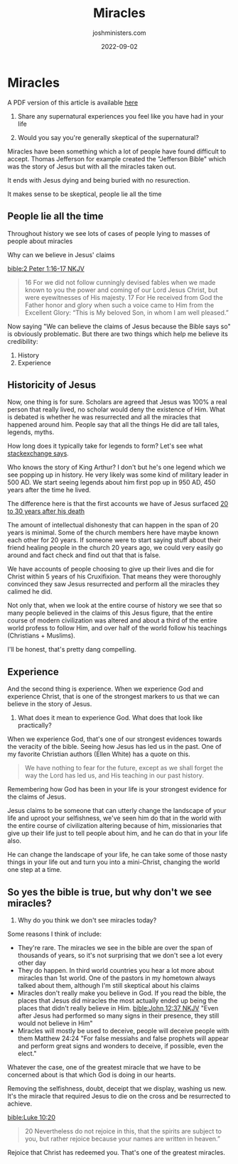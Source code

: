 #+exclude_tags: noexport
#+title: Miracles
#+author: joshministers.com
#+email: josh.ministers@gmail.com
#+date: 2022-09-02
#+tags: ['devotional', 'discussion']
#+layout: PostSimple
#+options: prop:t todo:nil num:nil toc:nil

* Miracles


A PDF version of this article is available [[asset:assets/Miracles.pdf][here]]

1. Share any supernatural experiences you feel like you have had in your life

2. Would you say you're generally skeptical of the supernatural?

Miracles have been something which a lot of people have found difficult to
accept. Thomas Jefferson for example created the "Jefferson Bible" which was the
story of Jesus but with all the miracles taken out.

It ends with Jesus dying and being buried with no resurection.

It makes sense to be skeptical, people lie all the time
** People lie all the time

Throughout history we see lots of cases of people lying to masses of people
about miracles

Why can we believe in Jesus' claims

[[bible:2 Peter 1:16-17 NKJV]]
#+begin_quote
 16 For we did not follow cunningly devised fables when we made known to you the
 power and coming of our Lord Jesus Christ, but were eyewitnesses of His
 majesty. 17 For He received from God the Father honor and glory when such a
 voice came to Him from the Excellent Glory: “This is My beloved Son, in whom I
 am well pleased.”
#+end_quote

Now saying "We can believe the claims of Jesus because the Bible says so" is
obviously problematic. But there are two things which help me believe its
credibility:

1. History
2. Experience

** Historicity of Jesus

Now, one thing is for sure. Scholars are agreed that Jesus was 100% a real
person that really lived, no scholar would deny the existence of Him. What is
debated is whether he was resurrected and all the miracles that happened
around him. People say that all the things He did are tall tales, legends, myths.

How long does it typically take for legends to form? Let's see what
[[https://worldbuilding.stackexchange.com/questions/62140/how-long-does-it-take-for-a-fact-to-become-a-legend-in-a-medieval-setting][stackexchange says]].

Who knows the story of King Arthur? I don't but he's one legend which we see
popping up in history. He very likely was some kind of military leader in 500
AD. We start seeing legends about him first pop up in 950 AD, 450 years after the
time he lived.

The difference here is that the first accounts we have of Jesus surfaced [[https://en.wikipedia.org/wiki/Historicity_of_Jesus][20 to
30 years after his death]]

The amount of intellectual dishonesty that can happen in the span of 20 years is
minimal. Some of the church members here have maybe known each other for 20
years. If someone were to start saying stuff about their friend healing people
in the church 20 years ago, we could very easily go around and fact check and
find out that that is false.

We have accounts of people choosing to give up their lives and die for Christ
within 5 years of his Cruxifixion. That means they were thoroughly convinced
they saw Jesus resurrected and perform all the miracles they calimed he did.

Not only that, when we look at the entire course of history we see that so many
people believed in the claims of this Jesus figure, that the entire course of
modern civilization was altered and about a third of the entire world profess to
follow Him, and over half of the world follow his teachings (Christians + Muslims).

I'll be honest, that's pretty dang compelling.

** Experience
And the second thing is experience. When we experience God and experience
Christ, that is one of the strongest markers to us that we can believe in the
story of Jesus.

1. What does it mean to experience God. What does that look like practically?

When we experience God, that's one of our strongest evidences towards the
veracity of the bible. Seeing how Jesus has led us in the past. One of my
favorite Christian authors (Ellen White) has a quote on this.
#+begin_quote
We have nothing to fear for the future, except as we shall forget the way the
Lord has led us, and His teaching in our past history.
#+end_quote
Remembering how God has been in your life is your strongest evidence for the
claims of Jesus.

Jesus claims to be someone that can utterly change the landscape of your life
and uproot your selfishness, we've seen him do that in the world with the entire
course of civilization altering because of him, missionaries that give up their
life just to tell people about him, and he can do that in your life also.

He can change the landscape of your life, he can take some of those nasty things
in your life out and turn you into a mini-Christ, changing the world one step at
a time.

** So yes the bible is true, but why don't we see miracles?

1. Why do you think we don't see miracles today?

Some reasons I think of include:
- They're rare. The miracles we see in the bible are over the span of thousands of
  years, so it's not surprising that we don't see a lot every other day
- They do happen. In third world countries you hear a lot more about miracles
  than 1st world. One of the pastors in my hometown always talked about them,
  although I'm still skeptical about his claims
- Miracles don't really make you believe in God.
  If you read the bible, the places that Jesus did miracles the most actually
  ended up being the places that didn't really believe in Him. [[bible:John 12:37 NKJV]]
  "Even after Jesus had performed so many signs in their presence, they still
  would not believe in Him"
- Miracles will mostly be used to deceive, people will deceive people with them
  Matthew 24:24 "For false messiahs and false prophets will appear and perform
  great signs and wonders to deceive, if possible, even the elect."

Whatever the case, one of the greatest miracle that we have to be concerned about is
that which God is doing in our hearts.

Removing the selfishness, doubt, deceipt that we display, washing us new. It's
the miracle that required Jesus to die on the cross and be resurrected to
achieve.

[[bible:Luke 10:20]]
#+begin_quote
20 Nevertheless do not rejoice in this, that the spirits are subject to you, but
rather rejoice because your names are written in heaven.”
#+end_quote

Rejoice that Christ has redeemed you. That's one of the greatest miracles.
